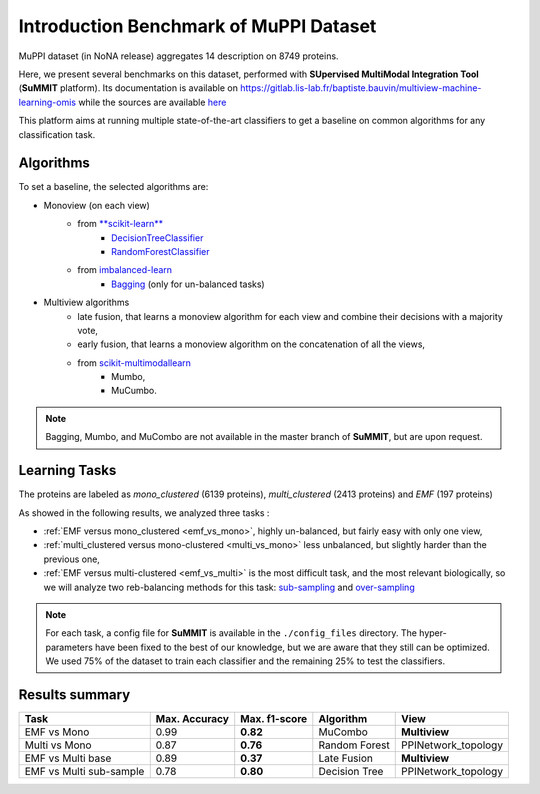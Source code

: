 Introduction Benchmark of MuPPI Dataset
========================================
MuPPI dataset (in NoNA release) aggregates 14 description on 8749 proteins.

Here, we present several benchmarks on this dataset, performed with **SUpervised MultiModal Integration Tool**
(**SuMMIT** platform). Its documentation is available on
`<https://gitlab.lis-lab.fr/baptiste.bauvin/multiview-machine-learning-omis>`_
while the sources are available `here <http://dev.pages.lis-lab.fr/multiview-machine-learning-omis/>`_

This platform aims at running multiple state-of-the-art classifiers to get a baseline on common algorithms for any classification task.

Algorithms
<<<<<<<<<<<<<<<<<<<<<<<<<<

To set a baseline, the selected algorithms are:

+ Monoview (on each view)
    - from `**scikit-learn** <https://scikit-learn.org/stable/index.html>`_
        * `DecisionTreeClassifier <https://scikit-learn.org/stable/modules/generated/sklearn.tree.DecisionTreeClassifier.html>`_
        * `RandomForestClassifier  <https://scikit-learn.org/stable/modules/generated/sklearn.ensemble.RandomForestClassifier.html#sklearn.ensemble.RandomForestClassifier>`_
    - from `imbalanced-learn <https://imbalanced-learn.readthedocs.io/en/stable/>`_
        * `Bagging <https://imbalanced-learn.readthedocs.io/en/stable/generated/imblearn.ensemble.BalancedBaggingClassifier.html#imblearn.ensemble.BalancedBaggingClassifier>`_ (only for un-balanced tasks)

+ Multiview algorithms
    - late fusion, that learns a monoview algorithm for each view and combine their decisions with a majority vote,
    - early fusion, that learns a monoview algorithm on the concatenation of all the views,
    - from  `scikit-multimodallearn <http://dev.pages.lis-lab.fr/scikit-multimodallearn/>`_
        * Mumbo,
        * MuCumbo.

.. note::
    Bagging, Mumbo, and MuCombo are not available in the master branch of **SuMMIT**, but are upon request.

Learning Tasks
<<<<<<<<<<<<<<<

The proteins are labeled as `mono_clustered` (6139 proteins), `multi_clustered` (2413 proteins)
and `EMF` (197 proteins)

As showed in the following results, we analyzed three tasks :

+ :ref:`EMF versus mono_clustered <emf_vs_mono>`, highly un-balanced, but fairly easy with only one view,

+ :ref:`multi_clustered versus mono-clustered <multi_vs_mono>` less unbalanced, but slightly harder than the previous one,

+ :ref:`EMF versus multi-clustered <emf_vs_multi>` is the most difficult task, and the most relevant biologically, so we will analyze two reb-balancing methods for this task: `sub-sampling <sub_sampling>`_ and `over-sampling <oversampling>`_

.. note::
    For each task, a config file for **SuMMIT** is available in the ``./config_files`` directory.
    The hyper-parameters have been fixed to the best of our knowledge, but we are aware that they still can be optimized.
    We used 75% of the dataset to train each classifier and the remaining 25% to test the classifiers.

Results summary
<<<<<<<<<<<<<<<

+--------------------------+----------------+----------------+---------------+--------------------+
| Task                     | Max. Accuracy  | Max. f1-score  |  Algorithm    |  View              |
+==========================+================+================+===============+====================+
| EMF vs Mono              | 0.99           | **0.82**       | MuCombo       | **Multiview**      |
+--------------------------+----------------+----------------+---------------+--------------------+
| Multi vs Mono            | 0.87           | **0.76**       | Random Forest | PPINetwork_topology|
+--------------------------+----------------+----------------+---------------+--------------------+
| EMF vs Multi base        | 0.89           | **0.37**       | Late Fusion   | **Multiview**      |
+--------------------------+----------------+----------------+---------------+--------------------+
| EMF vs Multi sub-sample  | 0.78           | **0.80**       | Decision Tree | PPINetwork_topology|
+--------------------------+----------------+----------------+---------------+--------------------+